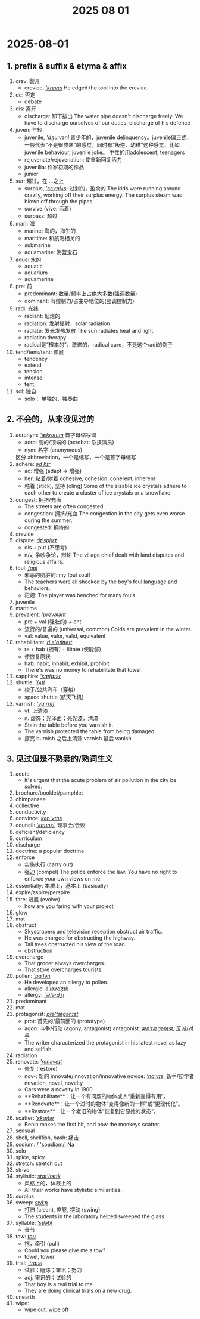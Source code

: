 #+title: 2025 08 01

* 2025-08-01

** 1. prefix & suffix & etyma & affix

1. crev: 裂开
   - crevice, [[cmd://Speak/_us_/crevice][/'krevɪs/]]
     He edged the tool into the crevice.
2. de: 否定
   - debate
3. dis: 离开
   - discharge: 卸下排出
     The water pipe doesn't discharge freely.
     We have to discharge ourselves of our duties.
     discharge of his defence
4. juven: 年轻
   - juvenile, [[cmd://Speak/_us_/juvenile][/'dʒuːvənl/]]
     青少年的，juvenile delinquency。juvenile偏正式，一般代表“不是很成熟”的感觉，同时有“叛逆，幼稚”这种感觉，比如juvenile behaviour, juvenile joke。
     中性的用adolescent, teenagers
   - rejuvenate/rejuvenation: 使重新回复活力
   - juvenilia: 作家初期的作品
   - junior
5. sur: 超过，在....之上
   - surplus, [[cmd://Speak/_us_/surplus][/'sɜːrplʌs/]]: 过剩的，盈余的
     The kids were running around crazily, working off their surplus energy.
     The surplus steam was blown off through the pipes.
   - survive (vive: 活着)
   - surpass: 超过
6. mari: 海
   - marine: 海的，海生的
   - maritime: 和航海相关的
   - submarine
   - aquamarine: 海蓝宝石
7. aqua: 水的
   - aquatic
   - aquarium
   - aquamarine
8. pre: 前
   - predominant: 数量/频率上占绝大多数(强调数量)
   - dominant: 有控制力/占主导地位的(强调控制力)
9. radi: 光线
   - radiant: 灿烂的
   - radiation: 发射辐射，solar radiation
   - radiate: 发光发热发散
     The sun radiates heat and light.
   - radiation therapy
   - radical是“根本的”，激进的，radical cure，不是这个radi的例子
10. tend/tens/tent: 伸展
    - tendency
    - extend
    - tension
    - intense
    - tent
11. sol: 独自
    - solo： 单独的，独奏曲

** 2. 不会的，从来没见过的

1. acronym: [[cmd://Speak/_us_/acronym][/'ækrənɪm/]]
   首字母缩写词
   - acro: 高的/顶端的 (acrobat: 杂技演员)
   - nym: 名字 (anonymous)
   区分 abbreviation，一个是缩写，一个是首字母缩写
2. adhere: [[cmd://Speak/_us_/adhere][/əd'hɪr/]]
   - ad: 增强 (adapt -> 增强)
   - her: 粘着/附着
     cohesive, cohesion, coherent, inherent
   - 粘着 (stick), 坚持 (cling)
     Some of the sizable ice crystals adhere to each other to create a cluster of ice crystals or a snowflake.
3. congest: 拥挤/充满
   - The streets are often congested
   - congestion: 拥挤/充血
     The congestion in the city gets even worse during the summer.
   - congested: 拥挤的
4. crevice
5. dispute: [[cmd://Speak/_us_/dispute][/dɪ'spjuːt/]]
   - dis + put (不思考)
   - n/v, 争吵争论，辩论
     The village chief dealt with land disputes and religious affairs.
6. foul: [[cmd://Speak/_us_/foul][/faʊl/]]
   - 邪恶的肮脏的: my foul soul!
   - The teachers were all shocked by the boy's foul language and behaviors.
   - 犯规: The player was benched for many fouls
7. juvenile
8. maritime
9. prevalent: [[cmd://Speak/_us_/prevalent][/'prevələnt/]]
   - pre + val (强壮的) + ent
   - 流行的/普遍的 (universal, common)
     Colds are prevalent in the winter.
   - val: value, valor, valid, equivalent
10. rehabilitate: [[cmd://Speak/_us_/rehabilitate][/ˌriːə'bɪlɪteɪt/]]
    - re + hab (拥有) + ilitate (使能够)
    - 使恢复原状
    - hab: habit, inhabit, exhibit, prohibit
    - There's was no money to rehabilitate that tower.
11. sapphire: [[cmd://Speak/_us_/sapphire][/'sæfaɪər/]]
12. shuttle: [[cmd://Speak/_us_/shuttle][/'ʃʌtl/]]
    - 梭子/公共汽车（穿梭）
    - space shuttle (航天飞机)
13. varnish: [[cmd://Speak/_us_/varnish][/'vɑːrnɪʃ/]]
    - vt. 上清漆
    - n. 虚饰；光泽面；亮光漆，清漆
    - Stain the table before you varnish it.
    - The varnish protected the table from being damaged.
    - 擦亮 burnish 之后上清漆 varnish 最后 vanish

** 3. 见过但是不熟悉的/熟词生义

1. acute
   - It's urgent that the acute problem of air pollution in the city be solved.
2. brochure/booklet/pamphlet
3. chimpanzee
4. collective
5. conductivity
6. convince: [[cmd://Speak/_us_/convince][/kən'vɪns/]]
7. council: [[cmd://Speak/_us_/council][/'kaʊnsl/]], 理事会/会议
8. deficient/deficiency
9. curriculum
10. discharge
11. doctrine: a popular doctrine
12. enforce
    - 实施执行 (carry out)
    - 强迫 (compel)
      The police enforce the law.
      You have no right to enforce your own views on me.
13. essentially: 本质上，基本上 (basically)
14. expire/aspire/perspire
15. fare: 进展 (evolve)
    - how are you faring with your project
16. glow
17. mat
18. obstruct
    - Skyscrapers and television reception obstruct air traffic.
    - He was charged for obstructing the highway.
    - Tall trees obstructed his view of the road.
    - obstruction
19. overcharge
    - That grocer always overcharges.
    - That store overcharges tourists.
20. pollen: [[cmd://Speak/_us_/pollen][/'pɑːlən/]]
    - He developed an allergy to pollen.
    - allergic: [[cmd://Speak/_us_/allergic][/ə'lɜːrdʒɪk/]]
    - allergy: [[cmd://Speak/_us_/allergy][/'ælərdʒi/]]
21. predominant
22. mat
23. protagonist: [[cmd://Speak/_us_/protagonist][ /prə'tæɡənɪst/]]
    - prot: 首先的/最前面的 (prototype)
    - agon: 斗争/行动 (agony, antagonist)
      antagonist: [[cmd://Speak/_us_/antagonist][/æn'tæɡənɪst/]], 反派/对手
    - The writer characterized the protagonist in his latest novel as lazy and selfish
24. radiation
25. renovate: [[cmd://Speak/_us_/renovate][/'renəveɪt/]]
    - 修复 (restore)
    - nov-: 新的
      innovate/innovation/innovative
      novice: [[cmd://Speak/_us_/novice][/'nɑːvɪs/]], 新手/初学者
      novation, novel, novelty
    - Cars were a novelty in 1900
    - **Rehabilitate**：让一个有问题的物体或人“重新变得有用”。
    - **Renovate**：让一个过时的物体“变得像新的一样”或“更现代化”。
    - **Restore**：让一个老旧的物体“恢复到它原始的状态”。
26. scatter: [[cmd://Speak/_us_/scatter][/'skætər/]]
    - Benin makes the first hit, and now the monkeys scatter.
27. sensual
28. shell, shellfish, bash: 痛击
29. sodium: [[cmd://Speak/_us_/sodium][/ 'soʊdiəm/]], Na
30. solo
31. spice, spicy
32. stretch: stretch out
33. strive
34. stylistic: [[cmd://Speak/_us_/stylistic][/staɪ'lɪstɪk/]]
    - 风格上的，体裁上的
    - All their works have stylistic similarities.
35. surplus
36. sweep: [[cmd://Speak/_us_/sweep][/swiːp/]]
    - 打扫 (clean), 席卷, 摆动 (swing)
    - The students in the laboratory helped sweeped the glass.
37. syllable: [[cmd://Speak/_us_/syllable][/'sɪləbl/]]
    - 音节
38. tow: [[cmd://Speak/_us_/tow][/toʊ/]]
    - 拖，牵引 (pull)
    - Could you please give me a tow?
    - towel, tower
39. trial: [[cmd://Speak/_us_/trial][/'traɪəl/]]
    - 试验；磨炼；审讯；努力
    - adj. 审讯的；试验的
    - That boy is a real trial to me.
    - They are doing clinical trials on a new drug.
40. unearth
41. wipe:
    - wipe out, wipe off
